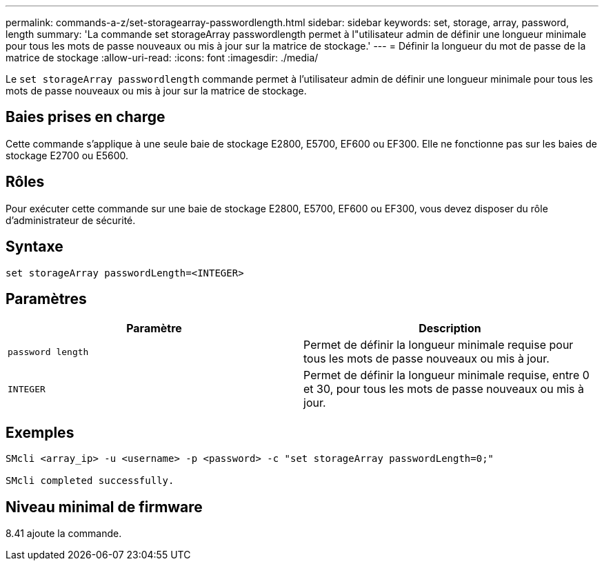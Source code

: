 ---
permalink: commands-a-z/set-storagearray-passwordlength.html 
sidebar: sidebar 
keywords: set, storage, array, password, length 
summary: 'La commande set storageArray passwordlength permet à l"utilisateur admin de définir une longueur minimale pour tous les mots de passe nouveaux ou mis à jour sur la matrice de stockage.' 
---
= Définir la longueur du mot de passe de la matrice de stockage
:allow-uri-read: 
:icons: font
:imagesdir: ./media/


[role="lead"]
Le `set storageArray passwordlength` commande permet à l'utilisateur admin de définir une longueur minimale pour tous les mots de passe nouveaux ou mis à jour sur la matrice de stockage.



== Baies prises en charge

Cette commande s'applique à une seule baie de stockage E2800, E5700, EF600 ou EF300. Elle ne fonctionne pas sur les baies de stockage E2700 ou E5600.



== Rôles

Pour exécuter cette commande sur une baie de stockage E2800, E5700, EF600 ou EF300, vous devez disposer du rôle d'administrateur de sécurité.



== Syntaxe

[listing]
----
set storageArray passwordLength=<INTEGER>
----


== Paramètres

[cols="2*"]
|===
| Paramètre | Description 


 a| 
`password length`
 a| 
Permet de définir la longueur minimale requise pour tous les mots de passe nouveaux ou mis à jour.



 a| 
`INTEGER`
 a| 
Permet de définir la longueur minimale requise, entre 0 et 30, pour tous les mots de passe nouveaux ou mis à jour.

|===


== Exemples

[listing]
----

SMcli <array_ip> -u <username> -p <password> -c "set storageArray passwordLength=0;"

SMcli completed successfully.
----


== Niveau minimal de firmware

8.41 ajoute la commande.
